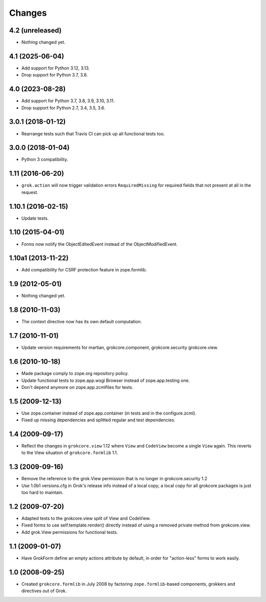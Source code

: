 Changes
=======

4.2 (unreleased)
----------------

- Nothing changed yet.


4.1 (2025-06-04)
----------------

- Add support for Python 3.12, 3.13.

- Drop support for Python 3.7, 3.8.


4.0 (2023-08-28)
----------------

- Add support for Python 3.7, 3.8, 3.9, 3.10, 3.11.

- Drop support for Python 2.7, 3.4, 3.5, 3.6.


3.0.1 (2018-01-12)
------------------

- Rearrange tests such that Travis CI can pick up all functional tests too.

3.0.0 (2018-01-04)
------------------

- Python 3 compatibility.

1.11 (2016-06-20)
-----------------

- ``grok.action`` will now trigger validation errors
  ``RequiredMissing`` for required fields that not present at all in
  the request.

1.10.1 (2016-02-15)
-------------------

- Update tests.

1.10 (2015-04-01)
-----------------

- Forms now notify the ObjectEditedEvent instead of the ObjectModifiedEvent.

1.10a1 (2013-11-22)
-------------------

- Add compatibility for CSRF protection feature in zope.formlib.

1.9 (2012-05-01)
----------------

- Nothing changed yet.

1.8 (2010-11-03)
----------------

- The context directive now has its own default computation.

1.7 (2010-11-01)
----------------

- Update version requirements for martian, grokcore.component, grokcore.security
  grokcore.view.

1.6 (2010-10-18)
----------------

- Made package comply to zope.org repository policy.

- Update functional tests to zope.app.wsgi Browser instead of zope.app.testing
  one.

- Don't depend anymore on zope.app.zcmlfiles for tests.

1.5 (2009-12-13)
----------------

- Use zope.container instead of zope.app.container (in tests and in the
  configure.zcml).

- Fixed up missing dependencies and splitted regular and test dependencies.


1.4 (2009-09-17)
----------------

* Reflect the changes in ``grokcore.view`` 1.12 where ``View`` and ``CodeView``
  become a single ``View`` again. This reverts to the View situation of
  ``grokcore.formlib`` 1.1.

1.3 (2009-09-16)
----------------

* Remove the reference to the grok.View permission that is no longer in
  grokcore.security 1.2

* Use 1.0b1 versions.cfg in Grok's release info instead of a local
  copy; a local copy for all grokcore packages is just too hard to
  maintain.

1.2 (2009-07-20)
----------------

* Adapted tests to the grokcore.view split of View and CodeView.

* Fixed forms to use self.template.render() directly instead of using a
  removed private method from grokcore.view.

* Add grok.View permissions for functional tests.

1.1 (2009-01-07)
----------------

* Have GrokForm define an empty actions attribute by default, in order
  for "action-less" forms to work easily.

1.0 (2008-09-25)
----------------

* Created ``grokcore.formlib`` in July 2008 by factoring
  ``zope.formlib``-based components, grokkers and directives out of
  Grok.
